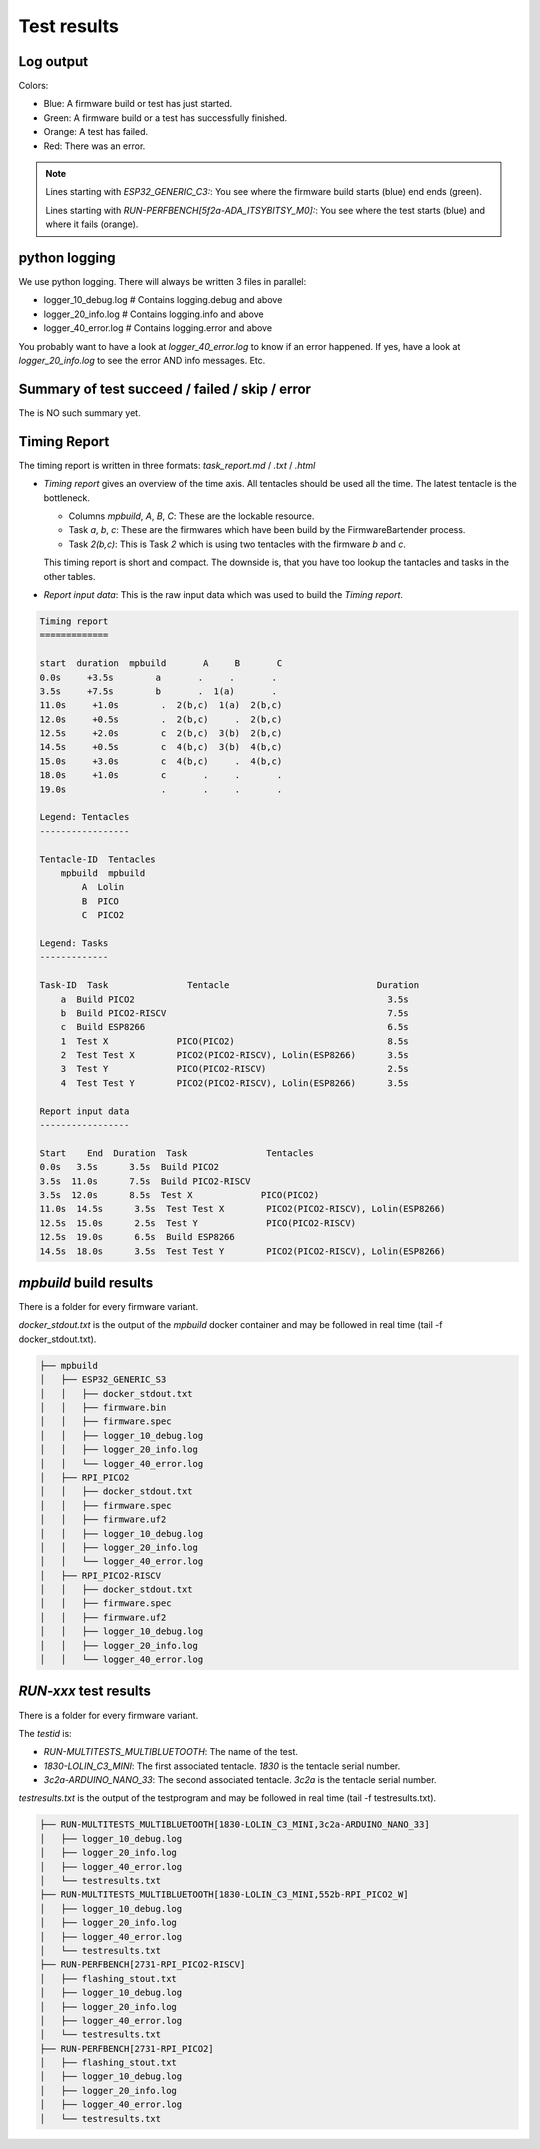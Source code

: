 Test results
========================================

Log output
------------------------------------------------------------------------------------------

Colors:

* Blue: A firmware build or test has just started.
* Green: A firmware build or a test has successfully finished.
* Orange: A test has failed.
* Red: There was an error.

.. image:: 40_test_results_images/logfile.png

.. note:: 

    Lines starting with `ESP32_GENERIC_C3:`: You see where the firmware build starts (blue) end ends (green).

    Lines starting with `RUN-PERFBENCH[5f2a-ADA_ITSYBITSY_M0]:`: You see where the test starts (blue) and where it fails (orange).

python logging
------------------------------------------------------------------------------------------

We use python logging. There will always be written 3 files in parallel:

* logger_10_debug.log   # Contains logging.debug and above
* logger_20_info.log    # Contains logging.info and above
* logger_40_error.log   # Contains logging.error and above

You probably want to have a look at `logger_40_error.log` to know if an error happened. If yes, have a look at `logger_20_info.log` to see the error AND info messages. Etc.


Summary of test succeed / failed / skip / error
------------------------------------------------------------------------------------------

The is NO such summary yet.

Timing Report
------------------------------------------------------------------------------------------

The timing report is written in three formats: `task_report.md` / `.txt` / `.html`

* `Timing report` gives an overview of the time axis. All tentacles should be used all the time. The latest tentacle is the bottleneck.

  * Columns `mpbuild`, `A`, `B`, `C`: These are the lockable resource.
  * Task `a`, `b`, `c`: These are the firmwares which have been build by the FirmwareBartender process.
  * Task `2(b,c)`: This is Task `2` which is using two tentacles with the firmware `b` and `c`.

  This timing report is short and compact. The downside is, that you have too lookup the tantacles and tasks in the other tables.

* `Report input data`: This is the raw input data which was used to build the `Timing report`.

.. code:: 

    Timing report
    =============

    start  duration  mpbuild       A     B       C
    0.0s     +3.5s        a       .     .       .
    3.5s     +7.5s        b       .  1(a)       .
    11.0s     +1.0s        .  2(b,c)  1(a)  2(b,c)
    12.0s     +0.5s        .  2(b,c)     .  2(b,c)
    12.5s     +2.0s        c  2(b,c)  3(b)  2(b,c)
    14.5s     +0.5s        c  4(b,c)  3(b)  4(b,c)
    15.0s     +3.0s        c  4(b,c)     .  4(b,c)
    18.0s     +1.0s        c       .     .       .
    19.0s                  .       .     .       .

    Legend: Tentacles
    -----------------

    Tentacle-ID  Tentacles
        mpbuild  mpbuild  
            A  Lolin    
            B  PICO     
            C  PICO2    

    Legend: Tasks
    -------------

    Task-ID  Task               Tentacle                            Duration
        a  Build PICO2                                                3.5s
        b  Build PICO2-RISCV                                          7.5s
        c  Build ESP8266                                              6.5s
        1  Test X             PICO(PICO2)                             8.5s
        2  Test Test X        PICO2(PICO2-RISCV), Lolin(ESP8266)      3.5s
        3  Test Y             PICO(PICO2-RISCV)                       2.5s
        4  Test Test Y        PICO2(PICO2-RISCV), Lolin(ESP8266)      3.5s

    Report input data
    -----------------

    Start    End  Duration  Task               Tentacles                         
    0.0s   3.5s      3.5s  Build PICO2                                          
    3.5s  11.0s      7.5s  Build PICO2-RISCV                                    
    3.5s  12.0s      8.5s  Test X             PICO(PICO2)                       
    11.0s  14.5s      3.5s  Test Test X        PICO2(PICO2-RISCV), Lolin(ESP8266)
    12.5s  15.0s      2.5s  Test Y             PICO(PICO2-RISCV)                 
    12.5s  19.0s      6.5s  Build ESP8266                                        
    14.5s  18.0s      3.5s  Test Test Y        PICO2(PICO2-RISCV), Lolin(ESP8266)


`mpbuild` build results
------------------------------------------------------------------------------------------

There is a folder for every firmware variant.

`docker_stdout.txt` is the output of the `mpbuild` docker container and may be followed in real time (tail -f docker_stdout.txt).

.. code:: 

    ├── mpbuild
    │   ├── ESP32_GENERIC_S3
    │   │   ├── docker_stdout.txt
    │   │   ├── firmware.bin
    │   │   ├── firmware.spec
    │   │   ├── logger_10_debug.log
    │   │   ├── logger_20_info.log
    │   │   └── logger_40_error.log
    │   ├── RPI_PICO2
    │   │   ├── docker_stdout.txt
    │   │   ├── firmware.spec
    │   │   ├── firmware.uf2
    │   │   ├── logger_10_debug.log
    │   │   ├── logger_20_info.log
    │   │   └── logger_40_error.log
    │   ├── RPI_PICO2-RISCV
    │   │   ├── docker_stdout.txt
    │   │   ├── firmware.spec
    │   │   ├── firmware.uf2
    │   │   ├── logger_10_debug.log
    │   │   ├── logger_20_info.log
    │   │   └── logger_40_error.log


`RUN-xxx` test results
------------------------------------------------------------------------------------------

There is a folder for every firmware variant.

The `testid` is:

* `RUN-MULTITESTS_MULTIBLUETOOTH`: The name of the test.
* `1830-LOLIN_C3_MINI`: The first associated tentacle. `1830` is the tentacle serial number.
* `3c2a-ARDUINO_NANO_33`: The second associated tentacle. `3c2a` is the tentacle serial number.

`testresults.txt` is the output of the testprogram and may be followed in real time (tail -f testresults.txt).

.. code:: 

    ├── RUN-MULTITESTS_MULTIBLUETOOTH[1830-LOLIN_C3_MINI,3c2a-ARDUINO_NANO_33]
    │   ├── logger_10_debug.log
    │   ├── logger_20_info.log
    │   ├── logger_40_error.log
    │   └── testresults.txt
    ├── RUN-MULTITESTS_MULTIBLUETOOTH[1830-LOLIN_C3_MINI,552b-RPI_PICO2_W]
    │   ├── logger_10_debug.log
    │   ├── logger_20_info.log
    │   ├── logger_40_error.log
    │   └── testresults.txt
    ├── RUN-PERFBENCH[2731-RPI_PICO2-RISCV]
    │   ├── flashing_stout.txt
    │   ├── logger_10_debug.log
    │   ├── logger_20_info.log
    │   ├── logger_40_error.log
    │   └── testresults.txt
    ├── RUN-PERFBENCH[2731-RPI_PICO2]
    │   ├── flashing_stout.txt
    │   ├── logger_10_debug.log
    │   ├── logger_20_info.log
    │   ├── logger_40_error.log
    │   └── testresults.txt
